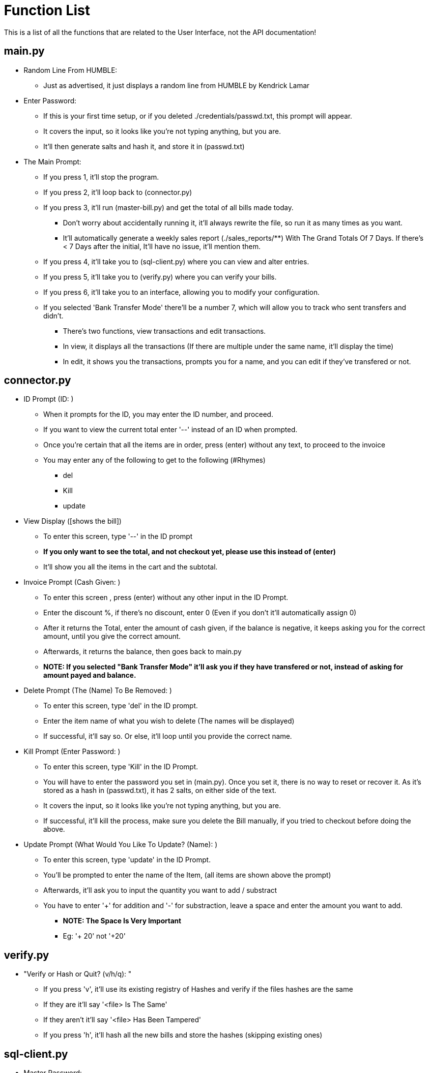 = Function List
This is a list of all the functions that are related to the User Interface, not the API documentation!

== main.py
* Random Line From HUMBLE:
** Just as advertised, it just displays a random line from HUMBLE by Kendrick Lamar

* Enter Password:
** If this is your first time setup, or if you deleted ./credentials/passwd.txt, this prompt will appear.
** It covers the input, so it looks like you're not typing anything, but you are.
** It'll then generate salts and hash it, and store it in (passwd.txt)

* The Main Prompt:
** If you press 1, it'll stop the program.
** If you press 2, it'll loop back to (connector.py)
** If you press 3, it'll run  (master-bill.py) and get the total of all bills made today.
*** Don't worry about accidentally running it, it'll always rewrite the file, so run it as many
times as you want.
*** It'll automatically generate a weekly sales report (./sales_reports/**) With The Grand Totals Of 7 Days.
If there's < 7 Days after the initial, It'll have no issue, it'll mention them.
** If you press 4, it'll take you to (sql-client.py) where you can view and alter entries.
** If you press 5, it'll take you to (verify.py) where you can verify your bills.
** If you press 6, it'll take you to an interface, allowing you to modify your configuration.
** If you selected 'Bank Transfer Mode' there'll be a number 7, which will allow you to track who sent transfers and didn't.
*** There's two functions, view transactions and edit transactions.
*** In view, it displays all the transactions (If there are multiple under the same name, it'll display the time)
*** In edit, it shows you the transactions, prompts you for a name, and you can edit if they've transfered or not.

== connector.py
* ID Prompt (ID: )
** When it prompts for the ID, you may enter the ID number, and proceed.
** If you want to view the current total enter '--' instead of an ID when prompted.
** Once you're certain that all the items are in order, press (enter) without any text, to proceed to the invoice
** You may enter any of the following to get to the following (#Rhymes)
*** del
*** Kill
*** update

* View Display ([shows the bill])
** To enter this screen, type '--' in the ID prompt
** **If you only want to see the total, and not checkout yet, please use this instead of (enter)**
** It'll show you all the items in the cart and the subtotal.

* Invoice Prompt (Cash Given: )
** To enter this screen , press (enter) without any other input in the ID Prompt.
** Enter the discount %, if there's no discount, enter 0 (Even if you don't it'll automatically assign 0)
** After it returns the Total, enter the amount of cash given, if the balance is negative, it keeps asking you for the correct amount, until you give the correct amount.
** Afterwards, it returns the balance, then goes back to main.py
** **NOTE: If you selected "Bank Transfer Mode" it'll ask you if they have transfered or not, instead of asking for amount payed and balance.**

* Delete Prompt (The (Name) To Be Removed: )
** To enter this screen, type 'del' in the ID prompt.
** Enter the item name of what you wish to delete (The names will be displayed)
** If successful, it'll say so. Or else, it'll loop until you provide the correct name.

* Kill Prompt (Enter Password: )
** To enter this screen, type 'Kill' in the ID Prompt.
** You will have to enter the password you set in (main.py). Once you set it, there is no way to reset or recover it. As it's stored
as a hash in (passwd.txt), it has 2 salts, on either side of the text.
** It covers the input, so it looks like you're not typing anything, but you are.
** If successful, it'll kill the process, make sure you delete the Bill manually, if you tried to checkout before doing the above.

* Update Prompt (What Would You Like To Update? (Name): )
** To enter this screen, type 'update' in the ID Prompt.
** You'll be prompted to enter the name of the Item, (all items are shown above the prompt)
** Afterwards, it'll ask you to input the quantity you want to add / substract
** You have to enter '+' for addition and '-' for substraction, leave a space and enter the amount you want to add.
*** **NOTE: The Space Is Very Important**
*** Eg: '+ 20' not '+20'


== verify.py
* "Verify or Hash or Quit? (v/h/q): "
** If you press 'v', it'll use its existing registry of Hashes and verify if the files hashes are the same
** If they are it'll say '<file> Is The Same'
** If they aren't it'll say '<file> Has Been Tampered'
** If you press 'h', it'll hash all the new bills and store the hashes (skipping existing ones)

== sql-client.py
- Master Password:
    - Enter the master password you set in (main.py)
- Smilin_DB> :
[source,asciidoc]
----
        Getting Data:
            show all        -> shows all dolls
            show specific   -> allows you to set one condition
            show advanced   -> allows you to set multiple conditions
            show custom     -> write your own search query (for the paddigurlTest and Removed table only)

        Inserting Data:
            add             -> adds an item, prompts for Name and Price
            add id          -> adds an item, prompts for ID, Name and Price
            add multiple    -> adds items(s), prompts for Name and Price

        Modifying Data:
            update          -> Update the name and price of an item
            delete          -> removes an item from paddigurlTest and adds it to paddigurlRemoved

        Miscellaneous:
            help            -> displays this
            bye             -> quit
----